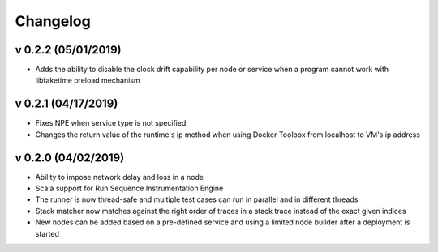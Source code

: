 =========
Changelog
=========

v 0.2.2 (05/01/2019)
====================

* Adds the ability to disable the clock drift capability per node or service when a program cannot work with libfaketime
  preload mechanism

v 0.2.1 (04/17/2019)
====================

* Fixes NPE when service type is not specified
* Changes the return value of the runtime's ip method when using Docker Toolbox from localhost to VM's ip address

v 0.2.0 (04/02/2019)
====================

* Ability to impose network delay and loss in a node
* Scala support for Run Sequence Instrumentation Engine
* The runner is now thread-safe and multiple test cases can run in parallel and in different threads
* Stack matcher now matches against the right order of traces in a stack trace instead of the exact given indices
* New nodes can be added based on a pre-defined service and using a limited node builder after a deployment is started
